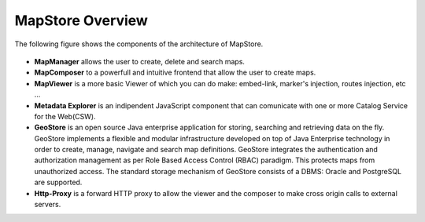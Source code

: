 .. module:: mapstore.overview
   :synopsis: Learn about MapStore overview.

.. _mapstore.overview:

MapStore Overview
-----------------

The following figure shows the components of the architecture of MapStore. 

   .. figure:: img/overview.png
   
* **MapManager** allows the user to create, delete and search maps.
* **MapComposer** to a powerfull and intuitive frontend that allow the user to create maps.
* **MapViewer** is a more basic Viewer of which you can do make: embed-link, marker's injection, routes injection, etc ...
* **Metadata Explorer** is an indipendent JavaScript component that can comunicate with one or more Catalog Service for the Web(CSW). 
* **GeoStore** is an open source Java enterprise application for storing, searching and retrieving data on the fly. GeoStore implements a flexible and modular infrastructure developed on top of Java Enterprise technology in order to create, manage, navigate and search map definitions. GeoStore integrates the authentication and authorization management as per Role Based Access Control (RBAC) paradigm. This protects maps from unauthorized access. The standard storage mechanism of GeoStore consists of a DBMS: Oracle and PostgreSQL are supported. 
* **Http-Proxy** is a forward HTTP proxy to allow the viewer and the composer to make cross origin calls to external servers.